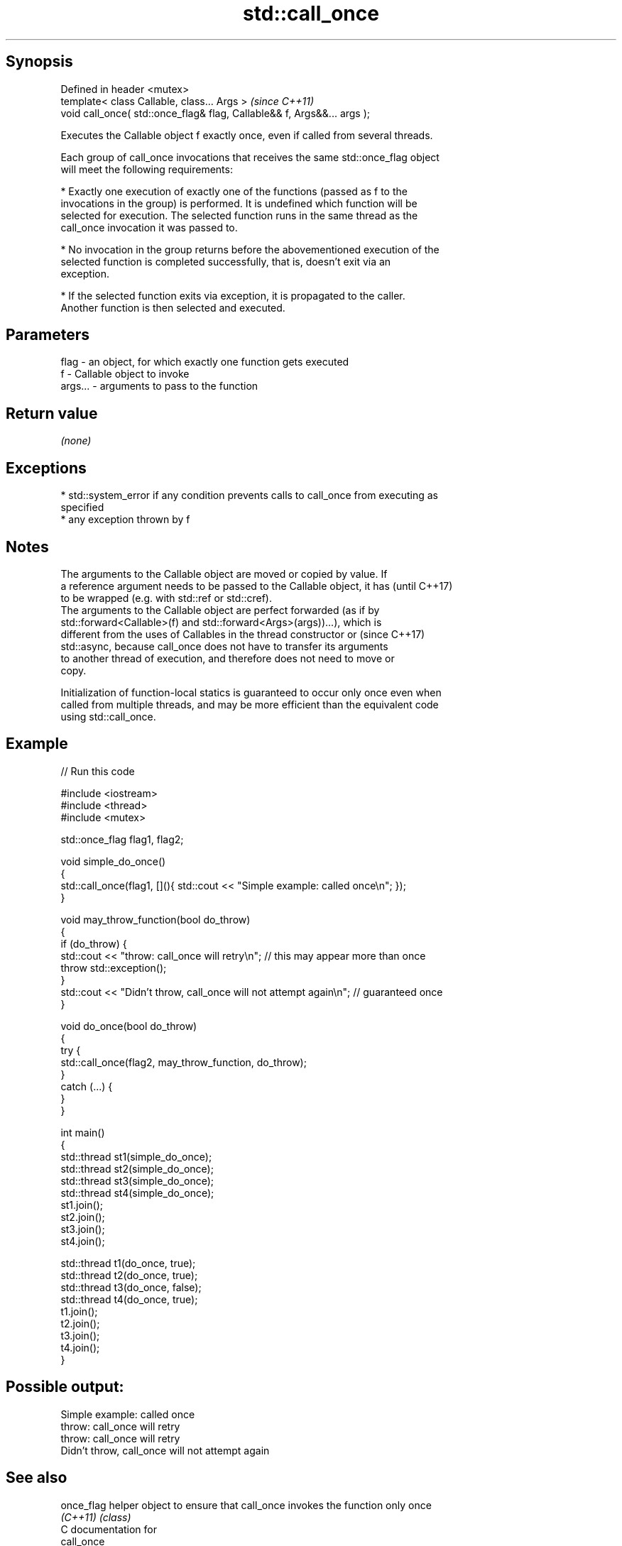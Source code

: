.TH std::call_once 3 "Sep  4 2015" "2.0 | http://cppreference.com" "C++ Standard Libary"
.SH Synopsis
   Defined in header <mutex>
   template< class Callable, class... Args >                              \fI(since C++11)\fP
   void call_once( std::once_flag& flag, Callable&& f, Args&&... args );

   Executes the Callable object f exactly once, even if called from several threads.

   Each group of call_once invocations that receives the same std::once_flag object
   will meet the following requirements:

     * Exactly one execution of exactly one of the functions (passed as f to the
       invocations in the group) is performed. It is undefined which function will be
       selected for execution. The selected function runs in the same thread as the
       call_once invocation it was passed to.

     * No invocation in the group returns before the abovementioned execution of the
       selected function is completed successfully, that is, doesn't exit via an
       exception.

     * If the selected function exits via exception, it is propagated to the caller.
       Another function is then selected and executed.

.SH Parameters

   flag    - an object, for which exactly one function gets executed
   f       - Callable object to invoke
   args... - arguments to pass to the function

.SH Return value

   \fI(none)\fP

.SH Exceptions

     * std::system_error if any condition prevents calls to call_once from executing as
       specified
     * any exception thrown by f

.SH Notes

   The arguments to the Callable object are moved or copied by value. If
   a reference argument needs to be passed to the Callable object, it has (until C++17)
   to be wrapped (e.g. with std::ref or std::cref).
   The arguments to the Callable object are perfect forwarded (as if by
   std::forward<Callable>(f) and std::forward<Args>(args))...), which is
   different from the uses of Callables in the thread constructor or      (since C++17)
   std::async, because call_once does not have to transfer its arguments
   to another thread of execution, and therefore does not need to move or
   copy.

   Initialization of function-local statics is guaranteed to occur only once even when
   called from multiple threads, and may be more efficient than the equivalent code
   using std::call_once.

.SH Example

   
// Run this code

 #include <iostream>
 #include <thread>
 #include <mutex>

 std::once_flag flag1, flag2;

 void simple_do_once()
 {
     std::call_once(flag1, [](){ std::cout << "Simple example: called once\\n"; });
 }

 void may_throw_function(bool do_throw)
 {
   if (do_throw) {
     std::cout << "throw: call_once will retry\\n"; // this may appear more than once
     throw std::exception();
   }
   std::cout << "Didn't throw, call_once will not attempt again\\n"; // guaranteed once
 }

 void do_once(bool do_throw)
 {
   try {
     std::call_once(flag2, may_throw_function, do_throw);
   }
   catch (...) {
   }
 }

 int main()
 {
     std::thread st1(simple_do_once);
     std::thread st2(simple_do_once);
     std::thread st3(simple_do_once);
     std::thread st4(simple_do_once);
     st1.join();
     st2.join();
     st3.join();
     st4.join();

     std::thread t1(do_once, true);
     std::thread t2(do_once, true);
     std::thread t3(do_once, false);
     std::thread t4(do_once, true);
     t1.join();
     t2.join();
     t3.join();
     t4.join();
 }

.SH Possible output:

 Simple example: called once
 throw: call_once will retry
 throw: call_once will retry
 Didn't throw, call_once will not attempt again

.SH See also

   once_flag helper object to ensure that call_once invokes the function only once
   \fI(C++11)\fP   \fI(class)\fP
   C documentation for
   call_once

